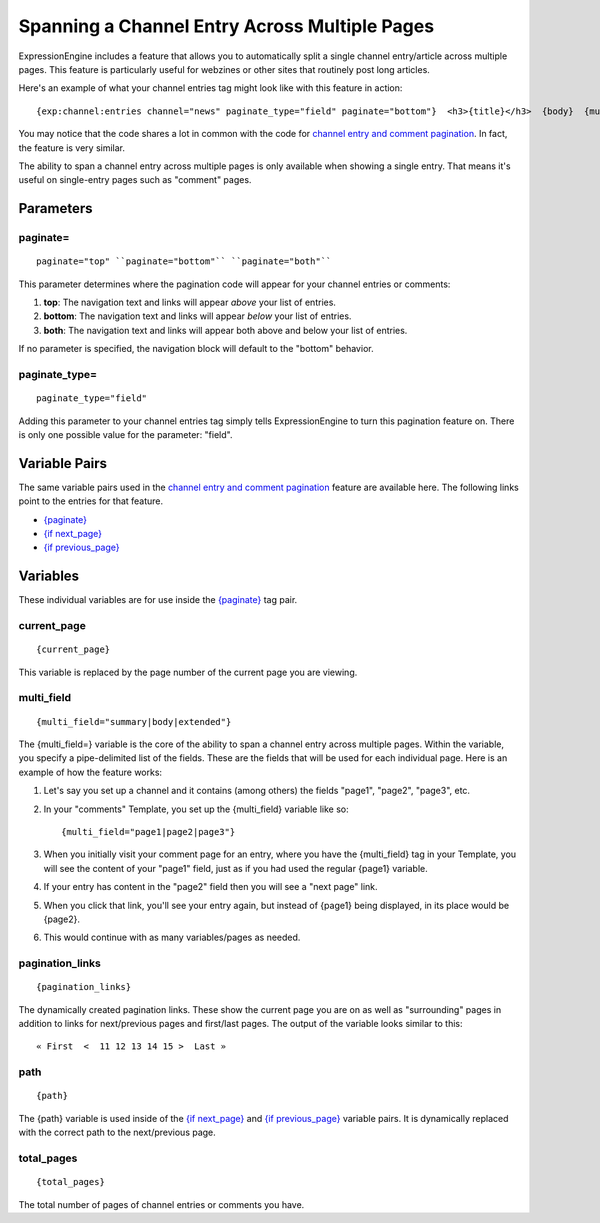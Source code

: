 Spanning a Channel Entry Across Multiple Pages
==============================================

ExpressionEngine includes a feature that allows you to automatically
split a single channel entry/article across multiple pages. This feature
is particularly useful for webzines or other sites that routinely post
long articles.

Here's an example of what your channel entries tag might look like with
this feature in action::

	{exp:channel:entries channel="news" paginate_type="field" paginate="bottom"}  <h3>{title}</h3>  {body}  {multi_field="page1|page2|page3|page4"}  <div>Last updated on {edit_date format='%M %d, %Y'}   at {edit_date format='%h:%i %A'}<br /> </div>  {paginate} <p>Page {current_page} of {total_pages} pages for this article {pagination_links}</p> {/paginate}  {/exp:channel:entries}

You may notice that the code shares a lot in common with the code for
`channel entry and comment pagination <pagination_page.html>`_. In fact,
the feature is very similar.

The ability to span a channel entry across multiple pages is only
available when showing a single entry. That means it's useful on
single-entry pages such as "comment" pages.

Parameters
----------


paginate=
~~~~~~~~~

::

	paginate="top" ``paginate="bottom"`` ``paginate="both"``

This parameter determines where the pagination code will appear for your
channel entries or comments:

#. **top**: The navigation text and links will appear *above* your list
   of entries.
#. **bottom**: The navigation text and links will appear *below* your
   list of entries.
#. **both**: The navigation text and links will appear both above and
   below your list of entries.

If no parameter is specified, the navigation block will default to the
"bottom" behavior.

paginate\_type=
~~~~~~~~~~~~~~~

::

	paginate_type="field"

Adding this parameter to your channel entries tag simply tells
ExpressionEngine to turn this pagination feature on. There is only one
possible value for the parameter: "field".

Variable Pairs
--------------

The same variable pairs used in the `channel entry and comment
pagination <pagination_page.html>`_ feature are available here. The
following links point to the entries for that feature.

-  `{paginate} <pagination_page.html#var_paginate>`_
-  `{if next\_page} <pagination_page.html#var_if_next_page>`_
-  `{if previous\_page} <pagination_page.html#var_if_previous_page>`_

Variables
---------


These individual variables are for use inside the
`{paginate} <pagination_page.html#var_paginate>`_ tag pair.

current\_page
~~~~~~~~~~~~~

::

	{current_page}

This variable is replaced by the page number of the current page you are
viewing.

multi\_field
~~~~~~~~~~~~

::

	{multi_field="summary|body|extended"}

The {multi\_field=} variable is the core of the ability to span a
channel entry across multiple pages. Within the variable, you specify a
pipe-delimited list of the fields. These are the fields that will be
used for each individual page. Here is an example of how the feature
works:

#. Let's say you set up a channel and it contains (among others) the
   fields "page1", "page2", "page3", etc.
#. In your "comments" Template, you set up the {multi\_field} variable
   like so::

	{multi_field="page1|page2|page3"}

#. When you initially visit your comment page for an entry, where you
   have the {multi\_field} tag in your Template, you will see the
   content of your "page1" field, just as if you had used the regular
   {page1} variable.
#. If your entry has content in the "page2" field then you will see a
   "next page" link.
#. When you click that link, you'll see your entry again, but instead of
   {page1} being displayed, in its place would be {page2}.
#. This would continue with as many variables/pages as needed.

pagination\_links
~~~~~~~~~~~~~~~~~

::

	{pagination_links}

The dynamically created pagination links. These show the current page
you are on as well as "surrounding" pages in addition to links for
next/previous pages and first/last pages. The output of the variable
looks similar to this::

	« First  <  11 12 13 14 15 >  Last »

path
~~~~

::

	{path}

The {path} variable is used inside of the `{if
next\_page} <pagination_page.html#var_if_next_page>`_ and `{if
previous\_page} <pagination_page.html#var_if_previous_page>`_ variable
pairs. It is dynamically replaced with the correct path to the
next/previous page.

total\_pages
~~~~~~~~~~~~

::

	{total_pages}

The total number of pages of channel entries or comments you have.
